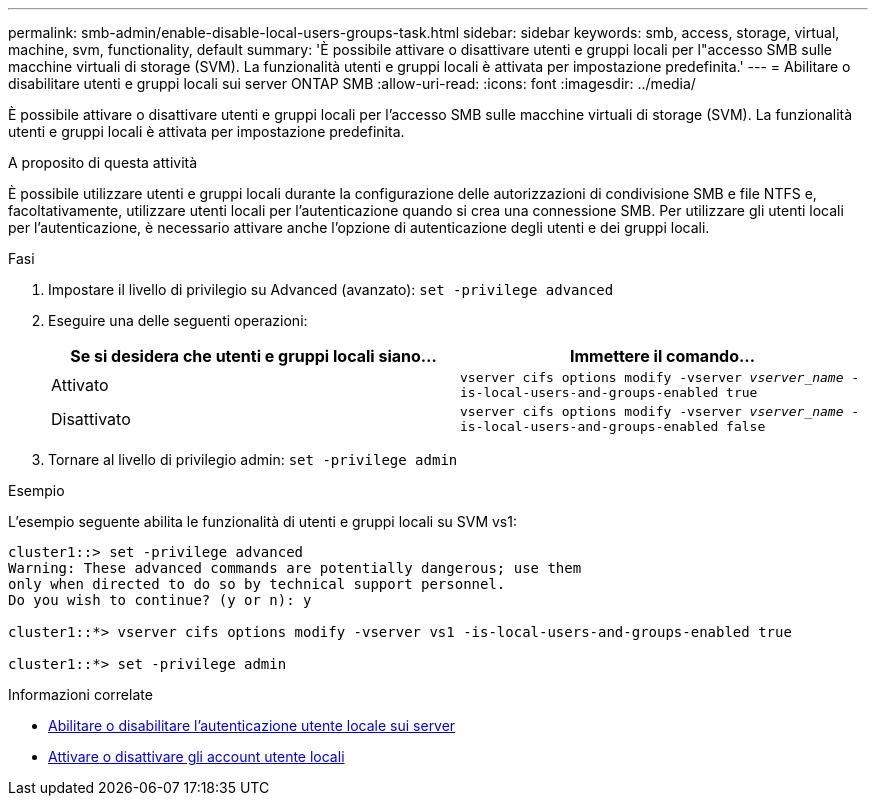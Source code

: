 ---
permalink: smb-admin/enable-disable-local-users-groups-task.html 
sidebar: sidebar 
keywords: smb, access, storage, virtual, machine, svm, functionality, default 
summary: 'È possibile attivare o disattivare utenti e gruppi locali per l"accesso SMB sulle macchine virtuali di storage (SVM). La funzionalità utenti e gruppi locali è attivata per impostazione predefinita.' 
---
= Abilitare o disabilitare utenti e gruppi locali sui server ONTAP SMB
:allow-uri-read: 
:icons: font
:imagesdir: ../media/


[role="lead"]
È possibile attivare o disattivare utenti e gruppi locali per l'accesso SMB sulle macchine virtuali di storage (SVM). La funzionalità utenti e gruppi locali è attivata per impostazione predefinita.

.A proposito di questa attività
È possibile utilizzare utenti e gruppi locali durante la configurazione delle autorizzazioni di condivisione SMB e file NTFS e, facoltativamente, utilizzare utenti locali per l'autenticazione quando si crea una connessione SMB. Per utilizzare gli utenti locali per l'autenticazione, è necessario attivare anche l'opzione di autenticazione degli utenti e dei gruppi locali.

.Fasi
. Impostare il livello di privilegio su Advanced (avanzato): `set -privilege advanced`
. Eseguire una delle seguenti operazioni:
+
|===
| Se si desidera che utenti e gruppi locali siano... | Immettere il comando... 


 a| 
Attivato
 a| 
`vserver cifs options modify -vserver _vserver_name_ -is-local-users-and-groups-enabled true`



 a| 
Disattivato
 a| 
`vserver cifs options modify -vserver _vserver_name_ -is-local-users-and-groups-enabled false`

|===
. Tornare al livello di privilegio admin: `set -privilege admin`


.Esempio
L'esempio seguente abilita le funzionalità di utenti e gruppi locali su SVM vs1:

[listing]
----
cluster1::> set -privilege advanced
Warning: These advanced commands are potentially dangerous; use them
only when directed to do so by technical support personnel.
Do you wish to continue? (y or n): y

cluster1::*> vserver cifs options modify -vserver vs1 -is-local-users-and-groups-enabled true

cluster1::*> set -privilege admin
----
.Informazioni correlate
* xref:enable-disable-local-user-authentication-task.adoc[Abilitare o disabilitare l'autenticazione utente locale sui server]
* xref:enable-disable-local-user-accounts-task.adoc[Attivare o disattivare gli account utente locali]

